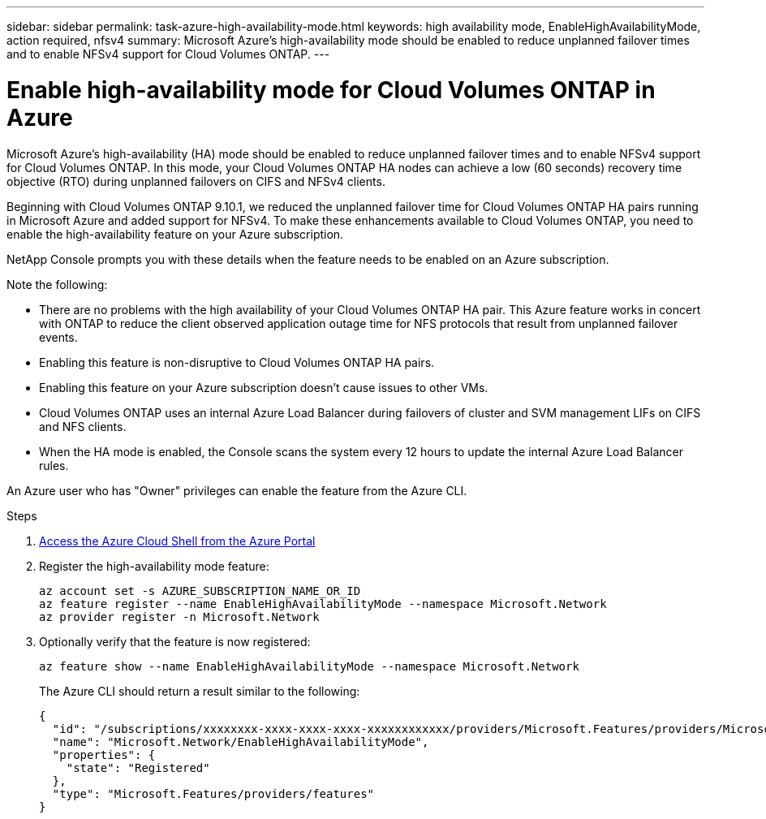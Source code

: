---
sidebar: sidebar
permalink: task-azure-high-availability-mode.html
keywords: high availability mode, EnableHighAvailabilityMode, action required, nfsv4
summary: Microsoft Azure's high-availability mode should be enabled to reduce unplanned failover times and to enable NFSv4 support for Cloud Volumes ONTAP.
---

= Enable high-availability mode for Cloud Volumes ONTAP in Azure
:hardbreaks:
:nofooter:
:icons: font
:linkattrs:
:imagesdir: ./media/

[.lead]
Microsoft Azure's high-availability (HA) mode should be enabled to reduce unplanned failover times and to enable NFSv4 support for Cloud Volumes ONTAP. In this mode, your Cloud Volumes ONTAP HA nodes can achieve a low (60 seconds) recovery time objective (RTO) during unplanned failovers on CIFS and NFSv4 clients.


Beginning with Cloud Volumes ONTAP 9.10.1, we reduced the unplanned failover time for Cloud Volumes ONTAP HA pairs running in Microsoft Azure and added support for NFSv4. To make these enhancements available to Cloud Volumes ONTAP, you need to enable the high-availability feature on your Azure subscription.

NetApp Console prompts you with these details when the feature needs to be enabled on an Azure subscription. 

Note the following:

*	There are no problems with the high availability of your Cloud Volumes ONTAP HA pair. This Azure feature works in concert with ONTAP to reduce the client observed application outage time for NFS protocols that result from unplanned failover events.
*	Enabling this feature is non-disruptive to Cloud Volumes ONTAP HA pairs.
*	Enabling this feature on your Azure subscription doesn't cause issues to other VMs.
* Cloud Volumes ONTAP uses an internal Azure Load Balancer during failovers of cluster and SVM management LIFs on CIFS and NFS clients. 
* When the HA mode is enabled, the Console scans the system every 12 hours to update the internal Azure Load Balancer rules.

An Azure user who has "Owner" privileges can enable the feature from the Azure CLI.

.Steps

. https://docs.microsoft.com/en-us/azure/cloud-shell/quickstart[Access the Azure Cloud Shell from the Azure Portal^]

. Register the high-availability mode feature:
+
[source,azurecli]
az account set -s AZURE_SUBSCRIPTION_NAME_OR_ID
az feature register --name EnableHighAvailabilityMode --namespace Microsoft.Network
az provider register -n Microsoft.Network

. Optionally verify that the feature is now registered:
+
[source,azurecli]
az feature show --name EnableHighAvailabilityMode --namespace Microsoft.Network
+
The Azure CLI should return a result similar to the following:
+
----
{
  "id": "/subscriptions/xxxxxxxx-xxxx-xxxx-xxxx-xxxxxxxxxxxx/providers/Microsoft.Features/providers/Microsoft.Network/features/EnableHighAvailabilityMode",
  "name": "Microsoft.Network/EnableHighAvailabilityMode",
  "properties": {
    "state": "Registered"
  },
  "type": "Microsoft.Features/providers/features"
}
----
//BLUEXPDOC-207
//This topic is linked to the UI.